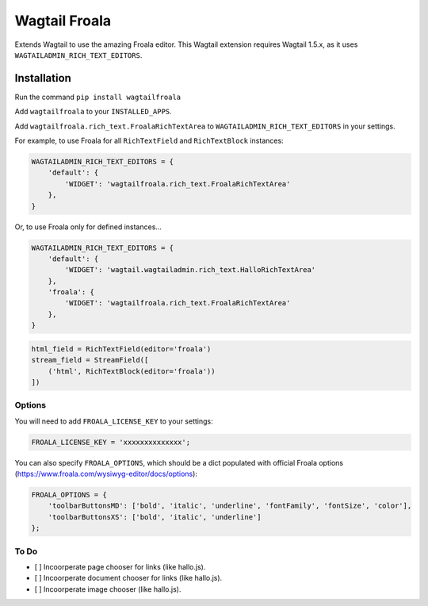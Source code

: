 ===============
Wagtail Froala
===============

Extends Wagtail to use the amazing Froala editor.
This Wagtail extension requires Wagtail 1.5.x, as it uses ``WAGTAILADMIN_RICH_TEXT_EDITORS``.

Installation
============

Run the command ``pip install wagtailfroala``

Add ``wagtailfroala`` to your ``INSTALLED_APPS``.

Add ``wagtailfroala.rich_text.FroalaRichTextArea`` to ``WAGTAILADMIN_RICH_TEXT_EDITORS`` in your settings.

For example, to use Froala for all ``RichTextField`` and ``RichTextBlock`` instances:

.. code-block:: python

    WAGTAILADMIN_RICH_TEXT_EDITORS = {
        'default': {
            'WIDGET': 'wagtailfroala.rich_text.FroalaRichTextArea'
        },
    }

Or, to use Froala only for defined instances...

.. code-block:: python
    
    WAGTAILADMIN_RICH_TEXT_EDITORS = {
        'default': {
            'WIDGET': 'wagtail.wagtailadmin.rich_text.HalloRichTextArea'
        },
        'froala': {
            'WIDGET': 'wagtailfroala.rich_text.FroalaRichTextArea'
        },
    }

.. code-block:: python

    html_field = RichTextField(editor='froala')
    stream_field = StreamField([
        ('html', RichTextBlock(editor='froala'))
    ])

Options
-------

You will need to add ``FROALA_LICENSE_KEY`` to your settings:

.. code-block:: python

    FROALA_LICENSE_KEY = 'xxxxxxxxxxxxxx';

You can also specify ``FROALA_OPTIONS``, which should be a dict populated with official Froala options (https://www.froala.com/wysiwyg-editor/docs/options):

.. code-block:: python

    FROALA_OPTIONS = {
        'toolbarButtonsMD': ['bold', 'italic', 'underline', 'fontFamily', 'fontSize', 'color'],
        'toolbarButtonsXS': ['bold', 'italic', 'underline']
    };

To Do
-------
- [ ] Incoorperate page chooser for links (like hallo.js).
- [ ] Incoorperate document chooser for links (like hallo.js).
- [ ] Incoorperate image chooser (like hallo.js).
